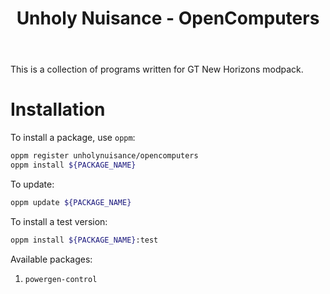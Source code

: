#+title: Unholy Nuisance - OpenComputers

This is a collection of programs written for GT New Horizons modpack.

* Installation
To install a package, use =oppm=:
#+begin_src sh
oppm register unholynuisance/opencomputers
oppm install ${PACKAGE_NAME}
#+end_src

To update:
#+begin_src sh
oppm update ${PACKAGE_NAME}
#+end_src

To install a test version:
#+begin_src sh
oppm install ${PACKAGE_NAME}:test
#+end_src

Available packages:
1. =powergen-control=
